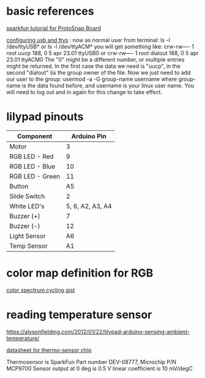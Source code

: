 * basic references

[[https://www.sparkfun.com/tutorials/308][sparkfun tutorial for ProtoSnap Board]]

[[http://playground.arduino.cc/Linux/All#Permission][configuring usb and ttys]] :
now as normal user from terminal:
ls -l /dev/ttyUSB*
or
ls -l /dev/ttyACM*
you will get something like:
crw-rw---- 1 root uucp 188, 0 5 apr 23.01 ttyUSB0
or
crw-rw---- 1 root dialout 188, 0 5 apr 23.01 ttyACM0
The "0" might be a different number, or multiple entries might be returned. In the first case the data we need is "uucp", in the second "dialout" (is the group owner of the file.
Now we just need to add our user to the group:
usermod -a -G group-name username
where group-name is the data found before, and username is your linux user name. You will need to log out and in again for this change to take effect.

* lilypad pinouts


| Component       |      Arduino Pin |
|-----------------+------------------|
| Motor           |                3 |
| RGB LED - Red   |                9 |
| RGB LED - Blue  |               10 |
| RGB LED - Green |               11 |
| Button          |               A5 |
| Slide Switch    |                2 |
| White LED's     | 5, 6, A2, A3, A4 |
| Buzzer (+)      |                7 |
| Buzzer (-)      |               12 |
| Light Sensor    |               A6 |
| Temp Sensor     |               A1 |

* color map definition for RGB

[[https://gist.github.com/jamesotron/766994][color spectrum cycling gist]]

* reading temperature sensor 

  https://alysonfielding.com/2012/01/22/lilypad-arduino-sensing-ambient-temperature/

[[https://cdn.sparkfun.com/datasheets/E-Textiles/Lilypad/38512_SPCN.pdf][datasheet for thermo-sensor chip]]

Thermosensor is SparkFun Part number DEV-08777, Microchip P/N MCP9700
Sensor output at 0 deg is 0.5 V
linear coefficient is 10 mV/degC
